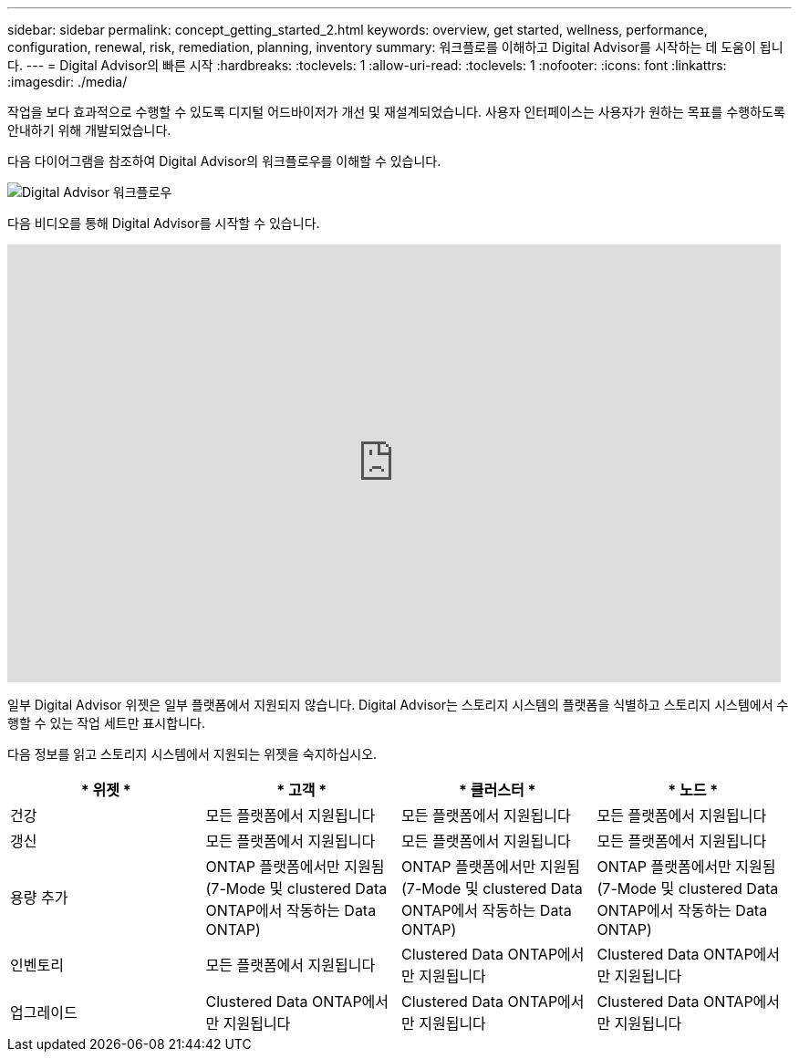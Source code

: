 ---
sidebar: sidebar 
permalink: concept_getting_started_2.html 
keywords: overview, get started, wellness, performance, configuration, renewal, risk, remediation, planning, inventory 
summary: 워크플로를 이해하고 Digital Advisor를 시작하는 데 도움이 됩니다. 
---
= Digital Advisor의 빠른 시작
:hardbreaks:
:toclevels: 1
:allow-uri-read: 
:toclevels: 1
:nofooter: 
:icons: font
:linkattrs: 
:imagesdir: ./media/


[role="lead"]
작업을 보다 효과적으로 수행할 수 있도록 디지털 어드바이저가 개선 및 재설계되었습니다. 사용자 인터페이스는 사용자가 원하는 목표를 수행하도록 안내하기 위해 개발되었습니다.

다음 다이어그램을 참조하여 Digital Advisor의 워크플로우를 이해할 수 있습니다.

image:activeiq2_workflow.png["Digital Advisor 워크플로우"]

다음 비디오를 통해 Digital Advisor를 시작할 수 있습니다.

video::rEPtldosjWM[youtube,width=848,height=480]
일부 Digital Advisor 위젯은 일부 플랫폼에서 지원되지 않습니다. Digital Advisor는 스토리지 시스템의 플랫폼을 식별하고 스토리지 시스템에서 수행할 수 있는 작업 세트만 표시합니다.

다음 정보를 읽고 스토리지 시스템에서 지원되는 위젯을 숙지하십시오.

[cols="4*"]
|===
| * 위젯 * | * 고객 * | * 클러스터 * | * 노드 * 


| 건강 | 모든 플랫폼에서 지원됩니다 | 모든 플랫폼에서 지원됩니다 | 모든 플랫폼에서 지원됩니다 


| 갱신 | 모든 플랫폼에서 지원됩니다 | 모든 플랫폼에서 지원됩니다 | 모든 플랫폼에서 지원됩니다 


| 용량 추가 | ONTAP 플랫폼에서만 지원됨(7-Mode 및 clustered Data ONTAP에서 작동하는 Data ONTAP) | ONTAP 플랫폼에서만 지원됨(7-Mode 및 clustered Data ONTAP에서 작동하는 Data ONTAP) | ONTAP 플랫폼에서만 지원됨(7-Mode 및 clustered Data ONTAP에서 작동하는 Data ONTAP) 


| 인벤토리 | 모든 플랫폼에서 지원됩니다 | Clustered Data ONTAP에서만 지원됩니다 | Clustered Data ONTAP에서만 지원됩니다 


| 업그레이드 | Clustered Data ONTAP에서만 지원됩니다 | Clustered Data ONTAP에서만 지원됩니다 | Clustered Data ONTAP에서만 지원됩니다 
|===